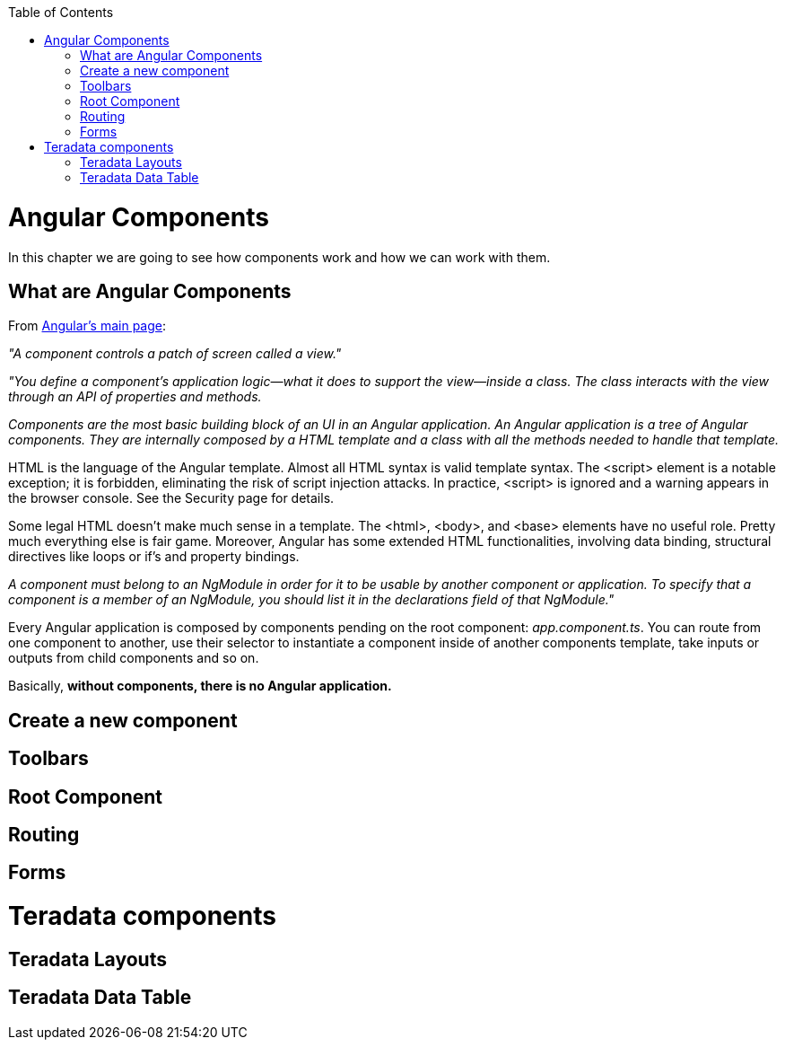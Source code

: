 :toc: macro
toc::[]

= Angular Components
In this chapter we are going to see how components work and how we can work with them.

== What are Angular Components
From https://angular.io/[Angular's main page]:

_"A component controls a patch of screen called a view."_

_"You define a component's application logic—what it does to support the view—inside a class. The class interacts with the view through an API of properties and methods._

_Components are the most basic building block of an UI in an Angular application. An Angular application is a tree of Angular components. They are internally composed by a HTML template and a class with all the methods needed to handle that template._

HTML is the language of the Angular template. Almost all HTML syntax is valid template syntax. The <script> element is a notable exception; it is forbidden, eliminating the risk of script injection attacks. In practice, <script> is ignored and a warning appears in the browser console. See the Security page for details.

Some legal HTML doesn't make much sense in a template. The <html>, <body>, and <base> elements have no useful role. Pretty much everything else is fair game. Moreover, Angular has some extended HTML functionalities, involving data binding, structural directives like loops or if's and property bindings.

_A component must belong to an NgModule in order for it to be usable by another component or application. To specify that a component is a member of an NgModule, you should list it in the declarations field of that NgModule."_

Every Angular application is composed by components pending on the root component: _app.component.ts_. You can route from one component to another, use their selector to instantiate a component inside of another components template, take inputs or outputs from child components and so on.

Basically, *without components, there is no Angular application.*

== Create a new component
== Toolbars
== Root Component
== Routing
== Forms
= Teradata components
== Teradata Layouts
== Teradata Data Table

